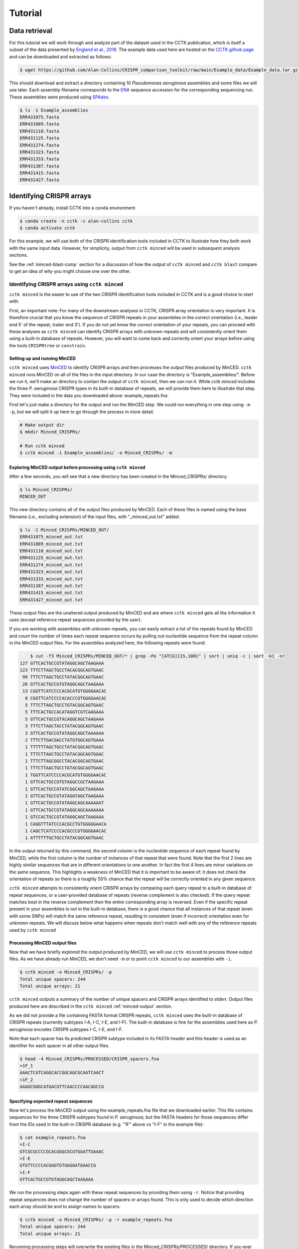 Tutorial
========

Data retrieval
^^^^^^^^^^^^^^

For this tutorial we will work through and analyze part of the dataset used in the CCTK publication, which is itself a subset of the data presented by `England et al., 2018 <https://doi.org/10.1128/mSystems.00075-18>`_. The example data used here are hosted on the `CCTK github page <https://github.com/Alan-Collins/CRISPR_comparison_toolkit>`_ and can be downloaded and extracted as follows:

.. code-block:: shell

	$ wget https://github.com/Alan-Collins/CRISPR_comparison_toolkit/raw/main/Example_data/Example_data.tar.gz -O - | tar -xz

This should download and extract a directory containing 10 *Pseudomonas aeruginosa* assemblies and some files we will use later. Each assembly filename corresponds to the `ENA <https://www.ebi.ac.uk/ena/browser/home>`_ sequence accession for the corresponding sequencing run. These assemblies were produced using `SPAdes <https://github.com/ablab/spades>`_.

.. code-block:: shell

	$ ls -1 Example_assemblies
	ERR431075.fasta
	ERR431089.fasta
	ERR431110.fasta
	ERR431125.fasta
	ERR431274.fasta
	ERR431323.fasta
	ERR431333.fasta
	ERR431387.fasta
	ERR431415.fasta
	ERR431427.fasta

Identifying CRISPR arrays
^^^^^^^^^^^^^^^^^^^^^^^^^

If you haven't already, install CCTK into a ``conda`` environment

.. code-block:: shell

	$ conda create -n cctk -c alan-collins cctk
	$ conda activate cctk

For this example, we will use both of the CRISPR identification tools included in CCTK to illustrate how they both work with the same input data. However, for simplicity, output from ``cctk minced`` will be used in subsequent analysis sections.

See the :ref:`minced-blast-comp` section for a discussion of how the output of ``cctk minced`` and ``cctk blast`` compare to get an idea of why you might choose one over the other.

Identifying CRISPR arrays using ``cctk minced``
"""""""""""""""""""""""""""""""""""""""""""""""

``cctk minced`` is the easier to use of the two CRISPR identification tools included in CCTK and is a good choice to start with. 

First, an important note: For many of the downstream analyses in CCTK, CRISPR array orientation is very important. It is therefore crucial that you know the sequence of CRISPR repeats in your assemblies in the correct orientation (i.e., leader end 5' of the repeat, trailer end 3'). If you do not yet know the correct orientation of your repeats, you can proceed with these analyses as ``cctk minced`` can identify CRISPR arrays with unknown repeats and will consistently orient them using a built-in database of repeats. However, you will want to come back and correctly orient your arrays before using the tools ``CRISPRtree`` or ``constrain``.

Setting up and running MinCED
#############################

``cctk minced`` uses `MinCED <https://github.com/ctSkennerton/minced>`_ to identify CRISPR arrays and then processes the output files produced by MinCED. ``cctk minced`` runs MinCED on all of the files in the input directory. In our case the directory is "Example_assemblies/". Before we run it, we'll make an directory to contain the output of ``cctk minced``, then we can run it. While `cctk minced` includes the three *P. aeruginosa* CRISPR types in its built-in database of repeats, we will provide them here to illustrate that step. They were included in the data you downloaded above: example_repeats.fna.

First let's just make a directory for the output and run the MinCED step. We could run everything in one step using ``-m -p``, but we will split it up here to go through the process in more detail.

.. code-block:: shell
	
	# Make output dir
	$ mkdir Minced_CRISPRs/

	# Run cctk minced
	$ cctk minced -i Example_assemblies/ -o Minced_CRISPRs/ -m

Exploring MinCED output before processing using ``cctk minced``
###############################################################

After a few seconds, you will see that a new directory has been created in the Minced_CRISPRs/ directory.

.. code-block:: shell

	$ ls Minced_CRISPRs/
	MINCED_OUT

This new directory contains all of the output files produced by MinCED. Each of these files is named using the base filename (i.e., excluding extension) of the input files, with "_minced_out.txt" added.

.. code-block:: shell

	$ ls -1 Minced_CRISPRs/MINCED_OUT/
	ERR431075_minced_out.txt
	ERR431089_minced_out.txt
	ERR431110_minced_out.txt
	ERR431125_minced_out.txt
	ERR431274_minced_out.txt
	ERR431323_minced_out.txt
	ERR431333_minced_out.txt
	ERR431387_minced_out.txt
	ERR431415_minced_out.txt
	ERR431427_minced_out.txt

These output files are the unaltered output produced by MinCED and are where ``cctk minced`` gets all the information it uses (except reference repeat sequences provided by the user). 

If you are working with assemblies with unknown repeats, you can easily extract a list of the repeats found by MinCED and count the number of times each repeat sequence occurs by pulling out nucleotide sequence from the repeat column in the MinCED output files. For the assemblies analyzed here, the following repeats were found:

.. code-block:: shell

	$ cut -f3 Minced_CRISPRs/MINCED_OUT/* | grep -Po "[ATCG]{15,100}" | sort | uniq -c | sort -k1 -nr
    127 GTTCACTGCCGTATAGGCAGCTAAGAAA
    123 TTTCTTAGCTGCCTACACGGCAGTGAAC
     99 TTTCTTAGCTGCCTATACGGCAGTGAAC
     26 GTTCACTGCCGTGTAGGCAGCTAAGAAA
     13 CGGTTCATCCCCACGCATGTGGGGAACAC
      8 CGGTTCATCCCCACACCCGTGGGGAACAC
      5 TTTCTTAGCTGCCTGTACGGCAGTGAAC
      5 TTTCACTGCCACATAGGTCGTCAAGAAA
      5 GTTCACTGCCGTACAGGCAGCTAAGAAA
      3 TTTCTTAGCTACCTATACGGCAGTGAAC
      3 GTTCACTGCCGTATAGGCAGCTAAAAAA
      2 TTTCTTGACGACCTATGTGGCAGTGAAA
      1 TTTTTTAGCTGCCTATACGGCAGTGAAC
      1 TTTCTTAGCTGCCTATACGGCAGTGGAC
      1 TTTCTTAGCGGCCTACACGGCAGTGAAC
      1 TTTCTTAACTGCCTATACGGCAGTGAAC
      1 TGGTTCATCCCCACGCATGTGGGGAACAC
      1 GTTCACTGCCGTGTAGGCCGCTAAGAAA
      1 GTTCACTGCCGTATCGGCAGCTAAGAAA
      1 GTTCACTGCCGTATAGGTAGCTAAGAAA
      1 GTTCACTGCCGTATAGGCAGCAAAAAAT
      1 GTTCACTGCCGTATAGGCAGCAAAAAAA
      1 GTCCACTGCCGTATAGGCAGCTAAGAAA
      1 CAGGTTTATCCCACGCCTGTGGGGGAACA
      1 CAGCTCATCCCCACGCCCGTGGGGAACAC
      1 ATTTTTTGCTGCCTATACGGCAGTGAAC

In the output returned by this command, the second column is the nucleotide sequence of each repeat found by MinCED, while the first column is the number of instances of that repeat that were found. Note that the first 2 lines are highly similar sequences that are in different orientations to one another. In fact the first 4 lines are minor variations on the same sequence. This highlights a weakness of MinCED that it is important to be aware of: it does not check the orientation of repeats so there is a roughly 50% chance that the repeat will be correctly oriented in any given sequence. 

``cctk minced`` attempts to consistently orient CRISPR arrays by comparing each query repeat to a built-in database of repeat sequences, or a user-provided database of repeats (reverse complement is also checked). If the query repeat matches best in the reverse complement then the entire corresponding array is reversed. Even if the specific repeat present in your assemblies is not in the built-in database, there is a good chance that all instances of that repeat (even with some SNPs) will match the same reference repeat, resulting in consistent (even if incorrect) orientation even for unknown repeats. We will discuss below what happens when repeats don't match well with any of the reference repeats used by ``cctk minced``

Processing MinCED output files
##############################

Now that we have briefly explored the output produced by MinCED, we will use ``cctk minced`` to process those output files. As we have already run MinCED, we don't need ``-m`` or to point ``cctk minced`` to our assemblies with ``-i``.

.. code-block:: shell
	
	$ cctk minced -o Minced_CRISPRs/ -p
	Total unique spacers: 244
	Total unique arrays: 21

``cctk minced`` outputs a summary of the number of unique spacers and CRISPR arrays identified to stderr. Output files produced here are described in the ``cctk minced`` :ref:`minced-output` section.

As we did not provide a file containing FASTA format CRISPR repeats, ``cctk minced`` uses the built-in database of CRISPR repeats (currently subtypes I-A, I-C, I-E, and I-F). The built-in database is fine for the assemblies used here as *P. aeruginosa* encodes CRISPR subtypes I-C, I-E, and I-F.

Note that each spacer has its predicted CRISPR subtype included in its FASTA header and this header is used as an identifier for each spacer in all other output files.

.. code-block:: shell

	$ head -4 Minced_CRISPRs/PROCESSED/CRISPR_spacers.fna
	>1F_1
	AAACTCATCAGGCACCGGCAGCGCAATCAACT
	>1F_2
	AAAGCGGGCATGACGTTCAACCCCAACAGCCG

Specifying expected repeat sequences
####################################

Now let's process the MinCED output using the example_repeats.fna file that we downloaded earlier. This file contains sequences for the three CRISPR subtypes found in *P. aeruginosa*, but the FASTA headers for those sequences differ from the IDs used in the built-in CRISPR database (e.g. "1F" above vs "I-F" in the example file):

.. code-block:: shell

	$ cat example_repeats.fna
	>I-C
	GTCGCGCCCCGCACGGGCGCGTGGATTGAAAC
	>I-E
	GTGTTCCCCACGGGTGTGGGGATGAACCG
	>I-F
	GTTCACTGCCGTGTAGGCAGCTAAGAAA

We run the processing steps again with these repeat sequences by providing them using ``-r``. Notice that providing repeat sequences does not change the number of spacers or arrays found. This is only used to decide which direction each array should be and to assign names to spacers.

.. code-block:: shell
	
	$ cctk minced -o Minced_CRISPRs/ -p -r example_repeats.fna
	Total unique spacers: 244
	Total unique arrays: 21

Rerunning processing steps will overwrite the existing files in the Minced_CRISPRs/PROCESSED/ directory. If you ever want to preserve the output from a processing run, you will need to rename the PROCESSED folder to something else to prevent the data being overwritten.

When repeats are provided as an input file, the built-in database of CRISPR repeats is not used. All identified CRISPR spacers will therefore be assigned subtypes with the IDs present in the provided file.

.. code-block:: shell

	$ head -4 Minced_CRISPRs/PROCESSED/CRISPR_spacers.fna
	>I-F_1
	AAACTCATCAGGCACCGGCAGCGCAATCAACT
	>I-F_2
	AAAGCGGGCATGACGTTCAACCCCAACAGCCG

What about if the repeats in the built-in database or in the file provided using ``-r`` are not the repeats present in our assemblies? Let's see.

The example assemblies we are working with here have mostly subtype I-F arrays and a few I-E arrays. Let's see what happens if we use a repeats file containing only the I-E repeat:

.. code-block:: shell
	
	# Use grep to find the line containing "I-E" and return that line and the line after
	$ grep -A1 "I-E" example_repeats.fna > 1E_repeat.fna
	$ cat 1E_repeat.fna
	>I-E
	GTGTTCCCCACGGGTGTGGGGATGAACCG
	
	# Now use the new 1E_repeat.fna file as input to cctk minced with -r
	$ cctk minced -o Minced_CRISPRs/ -p -r 1E_repeat.fna
	Total unique spacers: 244
	Total unique arrays: 21

Now if we have a look at our CRISPR spacers we will see that the first couple of spacers in our file, which were previously identified as subtype I-F, have a different header

.. code-block:: shell

	$ head -4 Minced_CRISPRs/PROCESSED/CRISPR_spacers.fna
	>unknown_CRISPR_type(I-E)_1
	AAAAAGCCCAGCTCGAAGGCTGGGCTTTTTCT
	>unknown_CRISPR_type(I-E)_2
	AAAGCCGGCCTCGCGCACCGACTTGGCAGCCT

When ``cctk minced`` finds that a repeat differs at more than 5 bases from any repeat in the database being used, that repeat is classified as unknown. When a repeat is classified as unknown, the most similar repeat subtype is included in parentheses in the ID for all spacers in the arrays with that repeat. As we only provided a repeat associated with subtype I-E, that repeat is the best matching and is therefore included in the header for all spacers.

Grouping very similar spacers based on SNPs
###########################################

Sometimes, due to the acquisiton of mutations, or sequencing errors, CRISPR spacers may be identified that differ only by one or two bases. If you wish spacers that differ by a small amount to be considered the same by ``cctk`` tools, then you can use ``cctk minced`` to identify groups of highly similar spacers and to assign them the same ID. This is done by using ``-s`` and providing an integer threshold defining the number of SNPs that can exist between to spacers for those spacers to be considered the same. The deafault behaviour of ``cctk minced`` is to consider spacers that differ by a single base to be different.

This process is performed during the processing steps performed by ``cctk minced`` and so we do not need to run MinCED again. Our command is therefore very similar to those above:

.. code-block:: shell

	# Consider spacers with 2 or fewer SNPs to be the same

	$ cctk minced -o Minced_CRISPRs/ -p -s 2
	Total unique spacers: 240
	Total unique arrays: 21

Note that the number of unique spacers identified is now 240 instead of 244. 

The spacers that have now been reduced to a single representetive are described in an output file that was not produced by previous runs: :ref:`spacer-cluster-reps`

.. code-block:: shell

	$ cat Minced_CRISPRs/PROCESSED/Spacer_cluster_members.txt
	1F_33   AGCCGATGGCCCGCAGTAGTACCCCGATTAGT
	1F_116  GCCCAGGCACGTTTGCTCGCGCTTTGATCTCA
	1F_192  GTCGCGAAGTTCATAAGCGGGCTTCGGGCGA TGTCCCGAAGTTCATAAGCGGGCTTCGGGCGA


Identifying CRISPR arrays using ``cctk blast``
""""""""""""""""""""""""""""""""""""""""""""""

Setting up
##########

Before we can run ``cctk blast`` we must first perform a few steps to prepare our sequences. ``cctk blast`` requires that we provide out input in the form of a blast database. 

As described in the ``cctk blast`` :ref:`blast-before-you-run` section, there are several requirements that your sequences must satisfy:

#. No pipe symbols ("|") in any of your fasta headers.
#. None of the fasta headers in the sequences are the same.
#. If your sequences are broken up into multiple contigs, ensure that each fasta header contains an identifier that can be used to associate the sequences.

The example sequences we are working with here were assembled using Spades, which produces assemblies with contig headers that can not be distinguished between files:

.. code-block:: shell

	$ head -1 Example_assemblies/* | head -5
	==> Example_assemblies/ERR431075.fasta <==
	>NODE_1_length_486033_cov_46.527666

	==> Example_assemblies/ERR431089.fasta <==
	>NODE_1_length_794353_cov_41.111729

If we were to combine these sequences into a single blast database, it would be laborious to later figure out which sequences came from which files. Instead, as each filename contains identifying information (the ERR accession number), we will add that accession to each fasta header in each file. This modification can be acheived with the following bash commands:


.. code-block:: shell
	
	$ for file in Example_assemblies/*; do id=${file%.*}; id=${id##*/}; sed -i "s/>/>${id}_/" $file; done

Now all of the fasta headers in our assembly files can easily be related back to the assembly to which they belong.

Now let's make a directory to contain our blastdb, combine our sequences, and make the bastabase:

.. code-block:: shell

	$ mkdir Blastdb
	$ cat Example_assemblies/* > all_assemblies.fna
	$ makeblastdb -in all_assemblies.fna -out Blastdb/assembly_db -dbtype nucl -parse_seqids

We are now ready to identify CRISPR arrays using ``cctk blast``.

Running ``cctk blast``
######################

First, make a folder to contain the outputs produced by ``cctk blast``. Then we can run it. We need to provide a description of an identifier that is present in all the fasta headers for a given assembly as our assemblies are all in multiple contigs. In our case that identifier is the ERR accession we added above. We will provide it as a regex here, but see the :ref:`blast-contig-ids` section of the `cctk blast <blast.html>`_ documentation page for a description of other options for how you can specify this information.

.. code-block:: shell
	
	# Make output dir
	$ mkdir Blast_CRISPRs

	# Run cctk blast
	$ cctk blast -d Blastdb/assembly_db -r example_repeats.fna -o Blast_CRISPRs/ -p "ERR\d+" -s 2
	Total unique spacers: 242
	Total unique arrays: 22

Note that ``cctk blast`` identifies a different number of spacers and a different number of arrays than ``cctk minced`` did. (242 vs 244 and 22 vs 21 when run without using ``-s``). A description of the differences between the two approaches that lead to these different outputs can be found in the :ref:`minced-blast-comp` section below.

``cctk blast`` can also use a SNP threshold to consider slightly different spacers to be the same, just like with ``cctk minced``. In addition, as most of the running time of ``cctk minced`` is spent running ``blastn`` using a BLASTdb followed by lots of ``blastdbcmd``, we can improve running time by using multiple threads for those two steps with ``-t``

.. code-block:: shell
	
	# Omit -t if you are on a computer with only 1 thread
	$ cctk blast -d Blastdb/assembly_db -r example_repeats.fna -o Blast_CRISPRs/ -p "ERR\d+" -s 2 -t 2

``cctk blast`` produces the same kind of outputs as ``cctk minced``. We can see the list of output files produced by each tool as a sort of table, with the ``cctk minced`` output in the left column and ``cctk blast`` output in the right column. The following command lists the contents of each output directory in separate columns with the name of the ``cctk`` tool that produced them as column headers:

.. code-block:: shell

	$ paste <(echo "Minced"; ls Minced_CRISPRs/PROCESSED/) <(echo "Blast"; ls Blast_CRISPRs/) | column -t
	Minced                      Blast
	Array_IDs.txt               Array_IDs.txt
	Array_locations.bed         Array_locations.bed
	Array_network.txt           Array_network.txt
	Array_representatives.txt   Array_representatives.txt
	Array_seqs.txt              Array_seqs.txt
	CRISPR_spacers.fna          CRISPR_spacers.fna
	CRISPR_summary_table.csv    CRISPR_summary_table.csv
	CRISPR_summary_table.txt    CRISPR_summary_table.txt
	Spacer_cluster_members.txt  Spacer_cluster_members.txt

.. _network-tutorial:

Exploring CRISPR array relationships using a network representation
"""""""""""""""""""""""""""""""""""""""""""""""""""""""""""""""""""

Now that we have predicted CRISPR arrays in the example assemblies, we can begin to explore the relationships between these arrays. We will first visualize array relationships as a network to see how arrays in this dataset are related on a broad scale, and then we will explore more closely the relationships between a small number of arrays. In the following example, we will use `Cytoscape <https://cytoscape.org/>`_ to visualize our array relationship network and will work with the data we generated using ``cctk minced``. We will refer to arrays within the network representation as "nodes" and the relationship between two arrays as an "edge".

Both ``cctk minced`` and ``cctk blast`` produced a file called :ref:`array-network` which can be read directly in to Cytoscape by simply clicking and dragging the file onto a Cytoscape window. You should then define the columns as in the following image (These definitions are used for applying styles according to node and edge attributes):

.. image:: images/network_import_tutorial.png

After importing the data, we can use styles to colour edges according to the number of spacers shared or the jaccard similarity between arrays to quickly get a sense of the relationships within each of our clusters. Below is an image showing the network with edges coloured according to the Jaccard similarity between each pair of nodes (darker colours indicate higher array similarity).

.. image:: images/eg_network_tutorial.png

In this network representation of array relationships, it is clear that there are three distinct clusters of arrays. The left-most cluster containing arrays 2, 4, 7, 12, and 17 all have low similarity with one another, while the other two clusters contain some arrays that have a high similarity to one another. Any arrays that do not share any spacers with any other arrays in the dataset are not shown in this network. We will now look more closely at these three clusters using other CCTK tools.

.. _diffplot-tutorial:

Using CRISPRdiff to visualize array relationships
"""""""""""""""""""""""""""""""""""""""""""""""""

`CRISPRdiff <crisprdiff.html>`_ can be used to quickly and easily identify the spacers that are shared and distinct between CRISPR arrays. Here we will use it to visualise the three clusters of arrays that we saw in the :ref:`network-tutorial`. For this example we will create a directory within our Minced_CRISPRs/ directory and save plots at that location.

**N.B.** In the following sections, the spacers within arrays will be referred to using their index within the array and their colour. e.g. the leader-most (i.e., left-most) spacer in a given array is spacer 1, while the next spacer (2nd spacer) is spacer 2. From the trailer end, spacers will be numbered using negative numbers. E.g. the trailer-most (i.e., right-most) spacer is spacer -1, while the next spacer from the trailer end is -2 etc.

.. code-block:: shell

	Minced_CRISPRs$ mkdir Plots

First let's look at the left-most cluster in which all arrays have a low level of similarity to one another.

.. code-block:: shell

	Minced_CRISPRs$ cctk CRISPRdiff -a PROCESSED/Array_IDs.txt -o Plots/left_cluster.png 2 6 11 17 18

That produces a plot similar to that shown below (the below plot was generated using the additional option ``--plot-height 1.5`` to reduce vertical spacing).

.. image:: images/diff_tutorial_left.png

In the above image, it is clear that most spacers are not shared between arrays as they are depicted as thin, black rectangles. This is consistent with the network representation in which all the edges in this cluster have a light colour. In fact, all of the arrays in this cluster share their trailer-most spacer (spacer -1, cyan), but other spacers are either unique or only shared by a subset of arrays. This pattern may indicate that these arrays come from a common ancestral array that diverged long ago as only the presumably oldest spacer (trailer-most) is shared. 

Other interesting relationships are also clear. For example, Arrays 2 and 17 share a black spacer (-5 in array 7, -4 in array 4), which is surrounded on both sides by spacers that are not shared between these two arrays. Some possible explanations for this pattern of spacer sharing will be discussed below in the :ref:`tree-tutorial` section.

.. code-block:: shell

	Minced_CRISPRs$ cctk CRISPRdiff -a PROCESSED/Array_IDs.txt -o Plots/middle_cluster.png 5 12 20 21

.. image:: images/diff_tutorial_middle.png

.. code-block:: shell

	Minced_CRISPRs$ cctk CRISPRdiff -a PROCESSED/Array_IDs.txt -o Plots/right_cluster.png 7 8 9 15

.. image:: images/diff_tutorial_right.png


.. _tree-tutorial:

Using CRISPRtree to create hypotheses of array histories
""""""""""""""""""""""""""""""""""""""""""""""""""""""""

.. image:: images/tree_tutorial_left.png


.. _minced-blast-comp:

``cctk minced`` vs ``cctk blast`` output comparison
^^^^^^^^^^^^^^^^^^^^^^^^^^^^^^^^^^^^^^^^^^^^^^^^^^^

TO ADD
